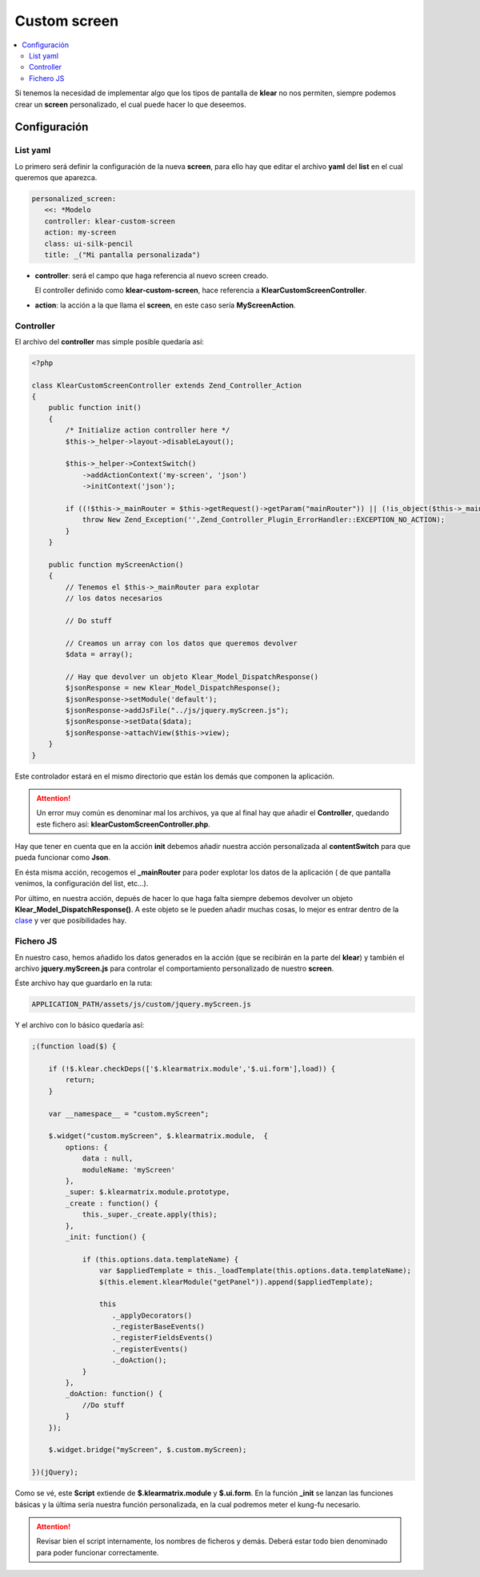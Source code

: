 =============
Custom screen
=============

.. contents::
   :local:
   :depth: 3

Si tenemos la necesidad de implementar algo que los tipos de pantalla de
**klear** no nos permiten, siempre podemos crear un **screen** personalizado,
el cual puede hacer lo que deseemos.

Configuración
=============

List yaml
---------

Lo primero será definir la configuración de la nueva **screen**, para ello hay que editar el
archivo **yaml** del **list** en el cual queremos que aparezca.

.. code-block:: yaml

   personalized_screen:
      <<: *Modelo
      controller: klear-custom-screen
      action: my-screen
      class: ui-silk-pencil
      title: _("Mi pantalla personalizada")

* **controller**: será el campo que haga referencia al nuevo screen creado.

  El controller definido como **klear-custom-screen**, hace referencia
  a **KlearCustomScreenController**.

* **action**: la acción a la que llama el **screen**, en este caso sería
  **MyScreenAction**.

Controller
----------

El archivo del **controller** mas simple posible quedaría así:

.. code-block:: php

   <?php

   class KlearCustomScreenController extends Zend_Controller_Action
   {
       public function init()
       {
           /* Initialize action controller here */
           $this->_helper->layout->disableLayout();
   
           $this->_helper->ContextSwitch()
               ->addActionContext('my-screen', 'json')
               ->initContext('json');
   
           if ((!$this->_mainRouter = $this->getRequest()->getParam("mainRouter")) || (!is_object($this->_mainRouter)) ) {
               throw New Zend_Exception('',Zend_Controller_Plugin_ErrorHandler::EXCEPTION_NO_ACTION);
           }
       }
   
       public function myScreenAction()
       {
           // Tenemos el $this->_mainRouter para explotar
           // los datos necesarios
           
           // Do stuff

           // Creamos un array con los datos que queremos devolver
           $data = array();
           
           // Hay que devolver un objeto Klear_Model_DispatchResponse()
           $jsonResponse = new Klear_Model_DispatchResponse();
           $jsonResponse->setModule('default');
           $jsonResponse->addJsFile("../js/jquery.myScreen.js");
           $jsonResponse->setData($data);
           $jsonResponse->attachView($this->view);
       }
   }

Este controlador estará en el mismo directorio que están los demás que componen la aplicación.

.. attention:: 

   Un error muy común es denominar mal los archivos, ya que al final hay que añadir el
   **Controller**, quedando este fichero así: **klearCustomScreenController.php**.

Hay que tener en cuenta que en la acción **init** debemos añadir nuestra acción personalizada
al **contentSwitch** para que pueda funcionar como **Json**.

En ésta misma acción, recogemos el **_mainRouter** para poder explotar los datos de la aplicación
( de que pantalla venimos, la configuración del list, etc...).

Por último, en nuestra acción, depués de hacer lo que haga falta siempre debemos devolver un
objeto **Klear_Model_DispatchResponse()**. A este objeto se le pueden añadir muchas cosas,
lo mejor es entrar dentro de la
`clase <http://dev2.irontec.com/websvn/filedetails.php?repname=klear&path=%2Ftrunk%2Fmodules%2Fklear%2Fmodels%2FDispatchResponse.php>`_
y ver que posibilidades hay.

Fichero JS
----------

En nuestro caso, hemos añadido los datos generados en la acción (que se recibirán en la parte
del **klear**) y también el archivo **jquery.myScreen.js** para controlar el comportamiento
personalizado de nuestro **screen**.

Éste archivo hay que guardarlo en la ruta:

.. code-block:: console

   APPLICATION_PATH/assets/js/custom/jquery.myScreen.js

Y el archivo con lo básico quedaría así:

.. code-block:: js

   ;(function load($) {

       if (!$.klear.checkDeps(['$.klearmatrix.module','$.ui.form'],load)) {
           return;
       }
   
       var __namespace__ = "custom.myScreen";
   
       $.widget("custom.myScreen", $.klearmatrix.module,  {
           options: {
               data : null,
               moduleName: 'myScreen'
           },
           _super: $.klearmatrix.module.prototype,
           _create : function() {
               this._super._create.apply(this);
           },
           _init: function() {
   
               if (this.options.data.templateName) {
                   var $appliedTemplate = this._loadTemplate(this.options.data.templateName);
                   $(this.element.klearModule("getPanel")).append($appliedTemplate);
   
                   this
                      ._applyDecorators()
                      ._registerBaseEvents()
                      ._registerFieldsEvents()
                      ._registerEvents()
                      ._doAction();
               }
           },
           _doAction: function() {
               //Do stuff
           }
       });
   
       $.widget.bridge("myScreen", $.custom.myScreen);
   
   })(jQuery);

Como se vé, este **Script** extiende de **$.klearmatrix.module** y **$.ui.form**.
En la función **_init** se lanzan las funciones básicas y la última sería nuestra función
personalizada, en la cual podremos meter el kung-fu necesario.

.. attention:: 

   Revisar bien el script internamente, los nombres de ficheros y demás. Deberá estar todo bien
   denominado para poder funcionar correctamente.

